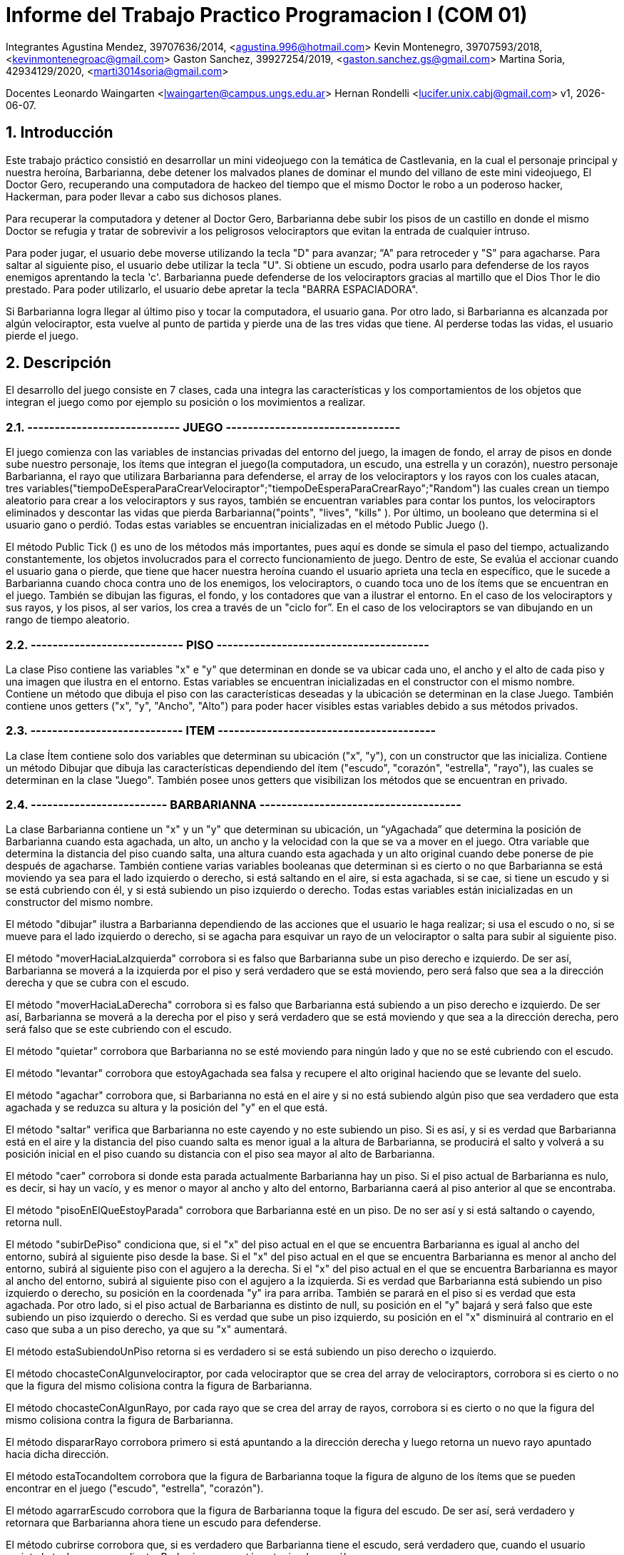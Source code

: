 = Informe del Trabajo Practico Programacion I (COM 01)

Integrantes
Agustina Mendez, 39707636/2014, <agustina.996@hotmail.com> 
Kevin Montenegro, 39707593/2018, <kevinmontenegroac@gmail.com> 
Gaston Sanchez, 39927254/2019, <gaston.sanchez.gs@gmail.com>  
Martina Soria, 42934129/2020, <marti3014soria@gmail.com>

Docentes
Leonardo Waingarten <lwaingarten@campus.ungs.edu.ar>
Hernan Rondelli <lucifer.unix.cabj@gmail.com>
v1, {docdate}. 

:title-page:
:numbered:
:source-highlighter: coderay
:tabsize: 4

== Introducción

Este trabajo práctico consistió en desarrollar un mini videojuego con la temática de Castlevania, en la cual el personaje principal y nuestra heroína, Barbarianna, debe detener los malvados planes de dominar el mundo del villano de este mini videojuego, El Doctor Gero, recuperando una computadora de hackeo del tiempo que el mismo Doctor le robo a un poderoso hacker, Hackerman, para poder llevar a cabo sus dichosos planes. 

Para recuperar la computadora y detener al Doctor Gero, Barbarianna debe subir los pisos de un castillo en donde el mismo Doctor se refugia y tratar de sobrevivir a los peligrosos velociraptors que evitan la entrada de cualquier intruso.

Para poder jugar, el usuario debe moverse utilizando la tecla "D" para avanzar; “A" para retroceder y "S" para agacharse.
Para saltar al siguiente piso, el usuario debe utilizar la tecla "U".
Si obtiene un escudo, podra usarlo para defenderse de los rayos enemigos aprentando la tecla 'c'.
Barbarianna puede defenderse de los velociraptors gracias al martillo que el Dios Thor le dio prestado. Para poder utilizarlo, el usuario debe apretar la tecla "BARRA ESPACIADORA".

Si Barbarianna logra llegar al último piso y tocar la computadora, el usuario gana. Por otro lado, si Barbarianna es alcanzada por algún velociraptor, esta vuelve al punto de partida y pierde una de las tres vidas que tiene. Al perderse todas las vidas, el usuario pierde el juego.

== Descripción

El desarrollo del juego consiste en 7 clases, cada una integra las características y los comportamientos de los objetos que integran el juego como por ejemplo su posición o los movimientos a realizar.

=== ---------------------------- JUEGO --------------------------------

El juego comienza con las variables de instancias privadas del entorno del juego, la imagen de fondo, el array de pisos en donde sube nuestro personaje, los ítems que integran el juego(la computadora, un escudo, una estrella y un corazón), nuestro personaje Barbarianna, el rayo que utilizara Barbarianna para defenderse, el array de los velociraptors y los rayos con los cuales atacan, tres variables("tiempoDeEsperaParaCrearVelociraptor";"tiempoDeEsperaParaCrearRayo";"Random") las cuales crean un tiempo aleatorio para crear a los velociraptors y sus rayos, también se encuentran variables para contar los puntos, los velociraptors eliminados y descontar las vidas que pierda Barbarianna("points", "lives", "kills" ). Por último, un booleano que determina si el usuario gano o perdió.
Todas estas variables se encuentran inicializadas en el método Public Juego ().

El método Public Tick () es uno de los métodos más importantes, pues aquí es donde se simula el paso del tiempo, actualizando constantemente, los objetos involucrados para el correcto funcionamiento de juego. Dentro de este, Se evalúa el accionar cuando el usuario gana o pierde, que tiene que hacer nuestra heroína cuando el usuario aprieta una tecla en específico, que le sucede a Barbarianna cuando choca contra uno de los enemigos, los velociraptors, o cuando toca uno de los ítems que se encuentran en el juego. También se dibujan las figuras, el fondo, y los contadores que van a ilustrar el entorno. En el caso de los velociraptors y sus rayos, y los pisos, al ser varios, los crea a través de un "ciclo for”. En el caso de los velociraptors se van dibujando en un rango de tiempo aleatorio.

=== ---------------------------- PISO ---------------------------------------

La clase Piso contiene las variables "x" e "y" que determinan en donde se va ubicar cada uno, el ancho y el alto de cada piso y una imagen que ilustra en el entorno. Estas variables se encuentran inicializadas en el constructor con el mismo nombre.
Contiene un método que dibuja el piso con las características deseadas y la ubicación se determinan en la clase Juego. También contiene unos getters ("x", "y", "Ancho", "Alto") para poder hacer visibles estas variables debido a sus métodos privados.

=== ---------------------------- ITEM ----------------------------------------

La clase Ítem contiene solo dos variables que determinan su ubicación ("x", "y"), con un constructor que las inicializa. Contiene un método Dibujar que dibuja las características dependiendo del ítem ("escudo", "corazón", "estrella", "rayo"), las cuales se determinan en la clase "Juego". También posee unos getters que visibilizan los métodos que se encuentran en privado.
 
=== ------------------------- BARBARIANNA -------------------------------------

La clase Barbarianna contiene un "x" y un "y" que determinan su ubicación, un “yAgachada” que determina la posición de Barbarianna cuando esta agachada, un alto, un ancho y la velocidad con la que se va a mover en el juego. Otra variable que determina la distancia del piso cuando salta, una altura cuando esta agachada y un alto original cuando debe ponerse de pie después de agacharse. También contiene varias variables booleanas que determinan si es cierto o no que Barbarianna se está moviendo ya sea para el lado izquierdo o derecho, si está saltando en el aire, si esta agachada, si se cae, si tiene un escudo y si se está cubriendo con él, y si está subiendo un piso izquierdo o derecho. Todas estas variables están inicializadas en un constructor del mismo nombre.

El método "dibujar" ilustra a Barbarianna dependiendo de las acciones que el usuario le haga realizar; si usa el escudo o no, si se mueve para el lado izquierdo o derecho, si se agacha para esquivar un rayo de un velociraptor o salta para subir al siguiente piso.

El método "moverHaciaLaIzquierda" corrobora si es falso que Barbarianna sube un piso derecho e izquierdo. De ser así, Barbarianna se moverá a la izquierda por el piso y será verdadero que se está moviendo, pero será falso que sea a la dirección derecha y que se cubra con el escudo.

El método "moverHaciaLaDerecha" corrobora si es falso que Barbarianna está subiendo a un piso derecho e izquierdo. De ser así, Barbarianna se moverá a la derecha por el piso y será verdadero que se está moviendo y que sea a la dirección derecha, pero será falso que se este cubriendo con el escudo.

El método "quietar" corrobora que Barbarianna no se esté moviendo para ningún lado y que no se esté cubriendo con el escudo.

El método "levantar" corrobora que estoyAgachada sea falsa y recupere el alto original haciendo que se levante del suelo.

El método "agachar" corrobora que, si Barbarianna no está en el aire y si no está subiendo algún piso que sea verdadero que esta agachada y se reduzca su altura y la posición del "y" en el que está.

El método "saltar" verifica que Barbarianna no este cayendo y no este subiendo un piso. Si es así, y si es verdad que Barbarianna está en el aire y la distancia del piso cuando salta es menor igual a la altura de Barbarianna, se producirá el salto y volverá a su posición inicial en el piso cuando su distancia con el piso sea mayor al alto de Barbarianna.

El método "caer" corrobora si donde esta parada actualmente Barbarianna hay un piso. Si el piso actual de Barbarianna es nulo, es decir, si hay un vacío, y es menor o mayor al ancho y alto del entorno, Barbarianna caerá al piso anterior al que se encontraba.

El método "pisoEnElQueEstoyParada" corrobora que Barbarianna esté en un piso. De no ser así y si está saltando o cayendo, retorna null.

El método "subirDePiso" condiciona que, si el "x" del piso actual en el que se encuentra Barbarianna es igual al ancho del entorno, subirá al siguiente piso desde la base. Si el "x" del piso actual en el que se encuentra Barbarianna es menor al ancho del entorno, subirá al siguiente piso con el agujero a la derecha. Si el "x" del piso actual en el que se encuentra Barbarianna es mayor al ancho del entorno, subirá al siguiente piso con el agujero a la izquierda.
Si es verdad que Barbarianna está subiendo un piso izquierdo o derecho, su posición en la coordenada "y" ira para arriba. También se parará en el piso si es verdad que esta agachada.
Por otro lado, si el piso actual de Barbarianna es distinto de null, su posición en el "y" bajará y será falso que este subiendo un piso izquierdo o derecho. Si es verdad que sube un piso izquierdo, su posición en el "x" disminuirá al contrario en el caso que suba a un piso derecho, ya que su "x" aumentará.

El método estaSubiendoUnPiso retorna si es verdadero si se está subiendo un piso derecho o izquierdo.

El método chocasteConAlgunvelociraptor, por cada velociraptor que se crea del array de velociraptors, corrobora si es cierto o no que la figura del mismo colisiona contra la figura de Barbarianna.

El método chocasteConAlgunRayo, por cada rayo que se crea del array de rayos, corrobora si es cierto o no que la figura del mismo colisiona contra la figura de Barbarianna.

El método dispararRayo corrobora primero si está apuntando a la dirección derecha y luego retorna un nuevo rayo apuntado hacia dicha dirección.

El método estaTocandoItem corrobora que la figura de Barbarianna toque la figura de alguno de los ítems que se pueden encontrar en el juego ("escudo", "estrella", "corazón").

El método agarrarEscudo corrobora que la figura de Barbarianna toque la figura del escudo. De ser así, será verdadero y retornara que Barbarianna ahora tiene un escudo para defenderse.

El método cubrirse corrobora que, si es verdadero que Barbarianna tiene el escudo, será verdadero que, cuando el usuario apriete la tecla correspondiente, Barbarianna se esté protegiendo con él.

El método estoySaltando retorna que, si es verdadero que Barbarianna está en el aire, significa que está saltando.

=== 

== Implementación
Dentro de la clase velociraptor, tenemos el siguiente método: 
​.El clásico primer programa en Java
[source ,java]
​----
​public Piso pisoEnElQueEstoyParado (Piso[] pisos) {
    for (int p = 0; p < pisos.length; p++){
		if (pisos[p].getY() - pisos[p].getAlto() / 2 == y + alto / 2) {
			return pisos [p]
		}
	}
	return null; 
} 
----

El método actualiza el piso de cada velociraptor y nos devuelve el piso actual. En el caso de que el velociraptor este cayendo de piso, el método nos va a devolver que el piso es nulo.

== Conclusiones



